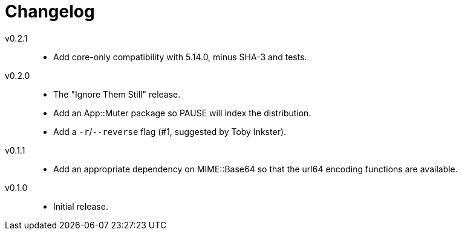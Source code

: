 = Changelog

v0.2.1::
* Add core-only compatibility with 5.14.0, minus SHA-3 and tests.

v0.2.0::
* The "Ignore Them Still" release.
* Add an App::Muter package so PAUSE will index the distribution.
* Add a `-r`/`--reverse` flag (#1, suggested by Toby Inkster).

v0.1.1::
* Add an appropriate dependency on MIME::Base64 so that the url64 encoding
  functions are available.

v0.1.0::
* Initial release.
